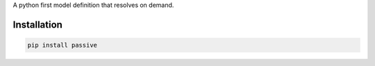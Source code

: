 A python first model definition that resolves on demand.

Installation
============

.. code:: sh

    pip install passive
